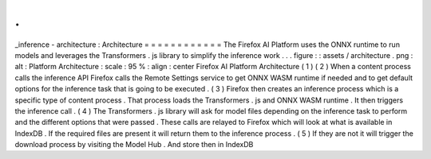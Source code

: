 .
.
_inference
-
architecture
:
Architecture
=
=
=
=
=
=
=
=
=
=
=
=
The
Firefox
AI
Platform
uses
the
ONNX
runtime
to
run
models
and
leverages
the
Transformers
.
js
library
to
simplify
the
inference
work
.
.
.
figure
:
:
assets
/
architecture
.
png
:
alt
:
Platform
Architecture
:
scale
:
95
%
:
align
:
center
Firefox
AI
Platform
Architecture
(
1
)
(
2
)
When
a
content
process
calls
the
inference
API
Firefox
calls
the
Remote
Settings
service
to
get
ONNX
WASM
runtime
if
needed
and
to
get
default
options
for
the
inference
task
that
is
going
to
be
executed
.
(
3
)
Firefox
then
creates
an
inference
process
which
is
a
specific
type
of
content
process
.
That
process
loads
the
Transformers
.
js
and
ONNX
WASM
runtime
.
It
then
triggers
the
inference
call
.
(
4
)
The
Transformers
.
js
library
will
ask
for
model
files
depending
on
the
inference
task
to
perform
and
the
different
options
that
were
passed
.
These
calls
are
relayed
to
Firefox
which
will
look
at
what
is
available
in
IndexDB
.
If
the
required
files
are
present
it
will
return
them
to
the
inference
process
.
(
5
)
If
they
are
not
it
will
trigger
the
download
process
by
visiting
the
Model
Hub
.
And
store
then
in
IndexDB
